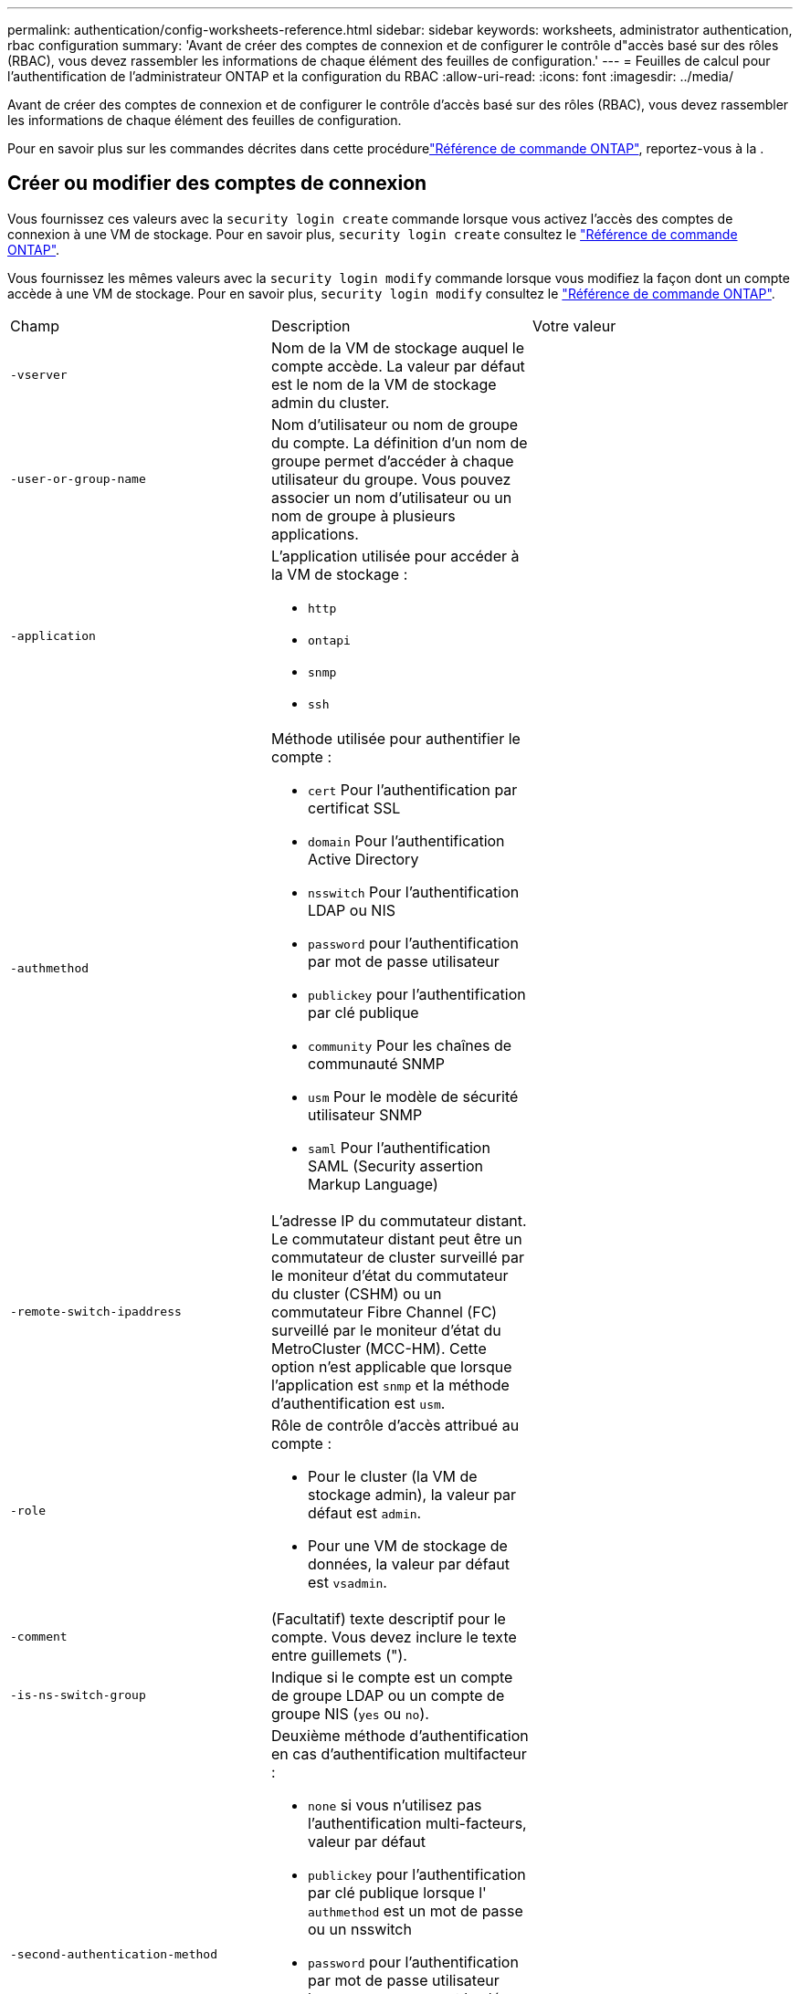 ---
permalink: authentication/config-worksheets-reference.html 
sidebar: sidebar 
keywords: worksheets, administrator authentication, rbac configuration 
summary: 'Avant de créer des comptes de connexion et de configurer le contrôle d"accès basé sur des rôles (RBAC), vous devez rassembler les informations de chaque élément des feuilles de configuration.' 
---
= Feuilles de calcul pour l'authentification de l'administrateur ONTAP et la configuration du RBAC
:allow-uri-read: 
:icons: font
:imagesdir: ../media/


[role="lead"]
Avant de créer des comptes de connexion et de configurer le contrôle d'accès basé sur des rôles (RBAC), vous devez rassembler les informations de chaque élément des feuilles de configuration.

Pour en savoir plus sur les commandes décrites dans cette procédurelink:https://docs.netapp.com/us-en/ontap-cli/["Référence de commande ONTAP"^], reportez-vous à la .



== Créer ou modifier des comptes de connexion

Vous fournissez ces valeurs avec la `security login create` commande lorsque vous activez l'accès des comptes de connexion à une VM de stockage. Pour en savoir plus, `security login create` consultez le link:https://docs.netapp.com/us-en/ontap-cli/security-login-create.html["Référence de commande ONTAP"^].

Vous fournissez les mêmes valeurs avec la `security login modify` commande lorsque vous modifiez la façon dont un compte accède à une VM de stockage. Pour en savoir plus, `security login modify` consultez le link:https://docs.netapp.com/us-en/ontap-cli/security-login-modify.html["Référence de commande ONTAP"^].

[cols="3*"]
|===


| Champ | Description | Votre valeur 


 a| 
`-vserver`
 a| 
Nom de la VM de stockage auquel le compte accède. La valeur par défaut est le nom de la VM de stockage admin du cluster.
 a| 



 a| 
`-user-or-group-name`
 a| 
Nom d'utilisateur ou nom de groupe du compte. La définition d'un nom de groupe permet d'accéder à chaque utilisateur du groupe. Vous pouvez associer un nom d'utilisateur ou un nom de groupe à plusieurs applications.
 a| 



 a| 
`-application`
 a| 
L'application utilisée pour accéder à la VM de stockage :

* `http`
* `ontapi`
* `snmp`
* `ssh`

 a| 



 a| 
`-authmethod`
 a| 
Méthode utilisée pour authentifier le compte :

* `cert` Pour l'authentification par certificat SSL
* `domain` Pour l'authentification Active Directory
* `nsswitch` Pour l'authentification LDAP ou NIS
* `password` pour l'authentification par mot de passe utilisateur
* `publickey` pour l'authentification par clé publique
* `community` Pour les chaînes de communauté SNMP
* `usm` Pour le modèle de sécurité utilisateur SNMP
* `saml` Pour l'authentification SAML (Security assertion Markup Language)

 a| 



 a| 
`-remote-switch-ipaddress`
 a| 
L'adresse IP du commutateur distant. Le commutateur distant peut être un commutateur de cluster surveillé par le moniteur d'état du commutateur du cluster (CSHM) ou un commutateur Fibre Channel (FC) surveillé par le moniteur d'état du MetroCluster (MCC-HM). Cette option n'est applicable que lorsque l'application est `snmp` et la méthode d'authentification est `usm`.
 a| 



 a| 
`-role`
 a| 
Rôle de contrôle d'accès attribué au compte :

* Pour le cluster (la VM de stockage admin), la valeur par défaut est `admin`.
* Pour une VM de stockage de données, la valeur par défaut est `vsadmin`.

 a| 



 a| 
`-comment`
 a| 
(Facultatif) texte descriptif pour le compte. Vous devez inclure le texte entre guillemets (").
 a| 



 a| 
`-is-ns-switch-group`
 a| 
Indique si le compte est un compte de groupe LDAP ou un compte de groupe NIS (`yes` ou `no`).
 a| 



 a| 
`-second-authentication-method`
 a| 
Deuxième méthode d'authentification en cas d'authentification multifacteur :

* `none` si vous n'utilisez pas l'authentification multi-facteurs, valeur par défaut
* `publickey` pour l'authentification par clé publique lorsque l' `authmethod` est un mot de passe ou un nsswitch
* `password` pour l'authentification par mot de passe utilisateur lorsque `authmethod` est la clé publique
* `nsswitch` pour l'authentification par mot de passe utilisateur lorsque la méthode d'authentification est publickey


L'ordre d'authentification est toujours la clé publique suivie du mot de passe.
 a| 



 a| 
`-is-ldap-fastbind`
 a| 
À partir de ONTAP 9.11.1, lorsque la valeur est définie sur true, active la liaison rapide LDAP pour l'authentification nsswitch ; la valeur par défaut est false. Pour utiliser la liaison rapide LDAP, la `-authentication-method` valeur doit être définie sur `nsswitch`. link:../nfs-admin/ldap-fast-bind-nsswitch-authentication-task.html["Utiliser la liaison rapide LDAP pour l'authentification nsswitch pour les SVM NFS ONTAP"].
 a| 

|===


== Configurer les informations de sécurité Cisco Duo

Vous fournissez ces valeurs avec la `security login duo create` commande lorsque vous activez l'authentification à deux facteurs Cisco Duo avec des connexions SSH pour une VM de stockage. Pour en savoir plus, `security login duo create` consultez le link:https://docs.netapp.com/us-en/ontap-cli/security-login-duo-create.html["Référence de commande ONTAP"^].

[cols="3*"]
|===


| Champ | Description | Votre valeur 


 a| 
`-vserver`
 a| 
La VM de stockage (appelée vServer dans l'interface de ligne de commandes ONTAP) à laquelle s'appliquent les paramètres d'authentification Duo.
 a| 



 a| 
`-integration-key`
 a| 
Votre clé d'intégration, obtenue lors de l'enregistrement de votre application SSH auprès de Duo.
 a| 



 a| 
`-secret-key`
 a| 
Votre clé secrète, obtenue lors de l'enregistrement de votre application SSH auprès de Duo.
 a| 



 a| 
`-api-host`
 a| 
Le nom d'hôte de l'API, obtenu lors de l'enregistrement de votre application SSH auprès de Duo. Par exemple :

[listing]
----
api-<HOSTNAME>.duosecurity.com
---- a| 



 a| 
`-fail-mode`
 a| 
En cas d'erreurs de service ou de configuration qui empêchent l'authentification Duo, l'échec `safe` (autoriser l'accès) ou `secure` (refuser l'accès). La valeur par défaut est `safe`, Ce qui signifie que l'authentification Duo est ignorée si elle échoue en raison d'erreurs telles que le serveur d'API Duo inaccessible.
 a| 



 a| 
`-http-proxy`
 a| 
Utilisez le proxy HTTP spécifié. Si le proxy HTTP nécessite une authentification, incluez les informations d'identification dans l'URL du proxy. Par exemple :

[listing]
----
http-proxy=http://username:password@proxy.example.org:8080
---- a| 



 a| 
`-autopush`
 a| 
Soit `true` ou `false`. La valeur par défaut est `false`. Si `true`, Duo envoie automatiquement une demande de connexion Push au téléphone de l'utilisateur et revient à un appel téléphonique si Push n'est pas disponible. Notez que cela désactive efficacement l'authentification par mot de passe. Si `false`, l'utilisateur est invité à choisir une méthode d'authentification.

Lorsqu'il est configuré avec `autopush = true`, nous recommandons le réglage `max-prompts = 1`.
 a| 



 a| 
`-max-prompts`
 a| 
Si un utilisateur ne parvient pas à s'authentifier avec un second facteur, Duo invite l'utilisateur à s'authentifier à nouveau. Cette option définit le nombre maximal d'invites affichées par Duo avant de refuser l'accès. Doit être de `1`, `2`, ou `3`. La valeur par défaut est `1`.

Par exemple, quand `max-prompts = 1`, l'utilisateur doit s'authentifier avec succès à la première invite, tandis que si `max-prompts = 2`, si l'utilisateur saisit des informations incorrectes à l'invite initiale, il sera invité à s'authentifier à nouveau.

Lorsqu'il est configuré avec `autopush = true`, nous recommandons le réglage `max-prompts = 1`.

Pour la meilleure expérience, un utilisateur avec seulement l'authentification de clé publique aura toujours `max-prompts` réglez sur `1`.
 a| 



 a| 
`-enabled`
 a| 
Activez l'authentification Duo à deux facteurs. Réglez sur `true` par défaut. Lorsqu'elle est activée, l'authentification Duo à deux facteurs est appliquée lors de la connexion SSH en fonction des paramètres configurés. Lorsque Duo est désactivé (défini sur `false`), l'authentification Duo est ignorée.
 a| 



 a| 
`-pushinfo`
 a| 
Cette option fournit des informations supplémentaires dans la notification Push, telles que le nom de l'application ou du service auquel vous accédez. Cela permet aux utilisateurs de vérifier qu'ils se connectent au service approprié et fournit une couche de sécurité supplémentaire.
 a| 

|===


== Définissez des rôles personnalisés

Vous fournissez ces valeurs avec `security login role create` la commande lorsque vous définissez un rôle personnalisé. Pour en savoir plus, `security login role create` consultez le link:https://docs.netapp.com/us-en/ontap-cli/security-login-role-create.html["Référence de commande ONTAP"^].

[cols="3*"]
|===


| Champ | Description | Votre valeur 


 a| 
`-vserver`
 a| 
(Facultatif) nom de la VM de stockage (appelée vServer dans l'interface de ligne de commandes ONTAP) associée au rôle.
 a| 



 a| 
`-role`
 a| 
Nom du rôle.
 a| 



 a| 
`-cmddirname`
 a| 
Répertoire de la commande ou de la commande auquel le rôle donne accès. Vous devez inclure les noms des sous-répertoires de commandes entre guillemets ("). Par exemple : `"volume snapshot"`. Vous devez entrer `DEFAULT` pour spécifier tous les répertoires de commandes.
 a| 



 a| 
`-access`
 a| 
(Facultatif) le niveau d'accès du rôle. Pour les répertoires de commandes :

* `none` (la valeur par défaut pour les rôles personnalisés) refuse l'accès aux commandes dans le répertoire de commande
* `readonly` permet l'accès au `show` commandes dans le répertoire de commande et ses sous-répertoires
* `all` donne accès à toutes les commandes du répertoire de commande et de ses sous-répertoires


Pour _commandes non intrinsèques_ (commandes qui ne se terminent pas dans `create`, `modify`, `delete`, ou `show`) :

* `none` (la valeur par défaut pour les rôles personnalisés) refuse l'accès à la commande
* `readonly` n'est pas applicable
* `all` accorde l'accès à la commande


Pour accorder ou refuser l'accès aux commandes intrinsèques, vous devez spécifier le répertoire de commande.
 a| 



 a| 
`-query`
 a| 
(Facultatif) l'objet de requête utilisé pour filtrer le niveau d'accès, qui est spécifié sous la forme d'une option valide pour la commande ou d'une commande dans le répertoire de commandes. Vous devez inclure l'objet de requête entre guillemets ("). Par exemple, si le répertoire de commande est `volume`, l'objet requête `"-aggr aggr0"` activation de l'accès pour le système `aggr0` agrégat uniquement.
 a| 

|===


== Associer une clé publique à un compte d'utilisateur

Vous fournissez ces valeurs avec `security login publickey create` la commande lorsque vous associez une clé publique SSH à un compte utilisateur. Pour en savoir plus, `security login publickey create` consultez le link:https://docs.netapp.com/us-en/ontap-cli/security-login-publickey-create.html["Référence de commande ONTAP"^].

[cols="3*"]
|===


| Champ | Description | Votre valeur 


 a| 
`-vserver`
 a| 
(Facultatif) Nom de la VM de stockage auquel le compte accède.
 a| 



 a| 
`-username`
 a| 
Nom d'utilisateur du compte. La valeur par défaut, `admin`, qui est le nom par défaut de l'administrateur du cluster.
 a| 



 a| 
`-index`
 a| 
Numéro d'index de la clé publique. La valeur par défaut est 0 si la clé est la première clé créée pour le compte ; sinon, la valeur par défaut est un plus que le numéro d'index existant le plus élevé pour le compte.
 a| 



 a| 
`-publickey`
 a| 
Clé publique OpenSSH. Vous devez inclure la clé entre guillemets (").
 a| 



 a| 
`-role`
 a| 
Rôle de contrôle d'accès attribué au compte.
 a| 



 a| 
`-comment`
 a| 
(Facultatif) texte descriptif pour la clé publique. Vous devez inclure le texte entre guillemets (").
 a| 



 a| 
`-x509-certificate`
 a| 
(Facultatif) à partir de ONTAP 9.13.1, vous permet de gérer l'association de certificats X.509 avec la clé publique SSH.

Lorsque vous associez un certificat X.509 à la clé publique SSH, ONTAP vérifie lors de la connexion SSH si ce certificat est valide. S'il a expiré ou a été révoqué, la connexion est interdite et la clé publique SSH associée est désactivée. Valeurs possibles :

* `install`: Installez le certificat X.509 codé PEM spécifié et associez-le à la clé publique SSH. Incluez le texte intégral du certificat que vous souhaitez installer.
* `modify`: Mettez à jour le certificat X.509 codé PEM existant avec le certificat spécifié et associez-le à la clé publique SSH. Inclure le texte complet du nouveau certificat.
* `delete`: Supprimez l'association de certificat X.509 existante avec la clé publique SSH.

 a| 

|===


== Configurer les paramètres globaux d'autorisation dynamique

Depuis ONTAP 9.15.1, vous fournissez ces valeurs avec la `security dynamic-authorization modify` commande. Pour en savoir plus, `security dynamic-authorization modify` consultez le link:https://docs.netapp.com/us-en/ontap-cli/security-dynamic-authorization-modify.html["Référence de commande ONTAP"^].

[cols="3*"]
|===


| Champ | Description | Votre valeur 


 a| 
`-vserver`
 a| 
Nom de la machine virtuelle de stockage pour laquelle le paramètre de score de confiance doit être modifié. Si vous omettez ce paramètre, le paramètre de niveau du cluster est utilisé.
 a| 



 a| 
`-state`
 a| 
Le mode d'autorisation dynamique. Valeurs possibles :

* `disabled`: (Par défaut) l'autorisation dynamique est désactivée.
* `visibility`: Ce mode est utile pour tester l'autorisation dynamique. Dans ce mode, le score de confiance est vérifié avec chaque activité restreinte, mais pas appliqué. Cependant, toute activité qui aurait été refusée ou qui aurait fait l'objet de défis d'authentification supplémentaires est consignée.
* `enforced`: Destiné à être utilisé après avoir terminé les tests avec `visibility` mode. Dans ce mode, le score de confiance est vérifié pour chaque activité restreinte et les restrictions d'activité sont appliquées si les conditions de restriction sont remplies. L'intervalle de suppression est également appliqué, ce qui évite des problèmes d'authentification supplémentaires dans l'intervalle spécifié.

 a| 



 a| 
`-suppression-interval`
 a| 
Empêche des problèmes d'authentification supplémentaires dans l'intervalle spécifié. L'intervalle est au format ISO-8601 et accepte des valeurs comprises entre 1 minute et 1 heure. Si la valeur est définie sur 0, l'intervalle de suppression est désactivé et l'utilisateur est toujours invité à effectuer une vérification d'authentification si nécessaire.
 a| 



 a| 
`-lower-challenge-boundary`
 a| 
Limite inférieure de pourcentage de défi pour l'authentification multifacteur (MFA). La plage valide est comprise entre 0 et 99. La valeur 100 n'est pas valide, car toutes les demandes sont refusées. La valeur par défaut est 0.
 a| 



 a| 
`-upper-challenge-boundary`
 a| 
Limite supérieure de pourcentage de défi MFA. La plage valide est comprise entre 0 et 100. Cette valeur doit être égale ou supérieure à la valeur de la limite inférieure. Une valeur de 100 signifie que chaque demande sera refusée ou soumise à un défi d'authentification supplémentaire ; aucune demande n'est autorisée sans défi. La valeur par défaut est 90.
 a| 

|===


== Installez un certificat numérique de serveur signé par une autorité de certification

Vous fournissez ces valeurs avec `security certificate generate-csr` la commande lorsque vous générez une requête de signature de certificat numérique (RSC) à utiliser pour authentifier une machine virtuelle de stockage en tant que serveur SSL. Pour en savoir plus, `security certificate generate-csr` consultez le link:https://docs.netapp.com/us-en/ontap-cli/security-certificate-generate-csr.html["Référence de commande ONTAP"^].

[cols="3*"]
|===


| Champ | Description | Votre valeur 


 a| 
`-common-name`
 a| 
Nom du certificat, qui est soit un nom de domaine complet (FQDN) ou un nom commun personnalisé.
 a| 



 a| 
`-size`
 a| 
Nombre de bits dans la clé privée. Plus la valeur est élevée, plus la clé est sécurisée. La valeur par défaut est `2048`. Les valeurs possibles sont `512`, `1024`, `1536`, et `2048`.
 a| 



 a| 
`-country`
 a| 
Pays de la machine virtuelle de stockage, sous un code à deux lettres. La valeur par défaut est `US`. Pour obtenir une liste des codes, reportez-vous à la link:https://docs.netapp.com/us-en/ontap-cli/index.html["Référence de commande ONTAP"^].
 a| 



 a| 
`-state`
 a| 
État ou province de la machine virtuelle de stockage.
 a| 



 a| 
`-locality`
 a| 
Localité de la VM de stockage.
 a| 



 a| 
`-organization`
 a| 
Organisation de la machine virtuelle de stockage.
 a| 



 a| 
`-unit`
 a| 
Unité dans l'organisation de la machine virtuelle de stockage.
 a| 



 a| 
`-email-addr`
 a| 
Adresse e-mail de l'administrateur du contact pour la machine virtuelle de stockage.
 a| 



 a| 
`-hash-function`
 a| 
Fonction de hachage cryptographique pour la signature du certificat. La valeur par défaut est `SHA256`. Les valeurs possibles sont `SHA1`, `SHA256`, et `MD5`.
 a| 

|===
Vous fournissez ces valeurs avec `security certificate install` la commande lorsque vous installez un certificat numérique signé par une autorité de certification pour l'authentification du cluster ou de la machine virtuelle de stockage en tant que serveur SSL. Seules les options pertinentes pour la configuration des comptes sont présentées dans le tableau suivant. Pour en savoir plus, `security certificate install` consultez le link:https://docs.netapp.com/us-en/ontap-cli/security-certificate-install.html["Référence de commande ONTAP"^].

[cols="3*"]
|===


| Champ | Description | Votre valeur 


 a| 
`-vserver`
 a| 
Nom de la machine virtuelle de stockage sur laquelle le certificat doit être installé.
 a| 



 a| 
`-type`
 a| 
Le type de certificat :

* `server` pour les certificats de serveur et les certificats intermédiaires
* `client-ca` Pour le certificat de clé publique de l'autorité de certification racine du client SSL
* `server-ca` Pour le certificat de clé publique de l'autorité de certification racine du serveur SSL dont ONTAP est un client
* `client` Pour un certificat numérique et une clé privée auto-signés ou signés par une autorité de certification pour ONTAP en tant que client SSL

 a| 

|===


== Configurez l'accès au contrôleur de domaine Active Directory

Vous fournissez ces valeurs avec la `security login domain-tunnel create` commande lorsque vous avez déjà configuré un serveur SMB pour une machine virtuelle de stockage de données et que vous souhaitez configurer la machine virtuelle de stockage en tant que passerelle ou _tunnel_ pour l'accès du contrôleur de domaine Active Directory au cluster. Pour en savoir plus, `security login domain-tunnel create` consultez le link:https://docs.netapp.com/us-en/ontap-cli/security-login-domain-tunnel-create.html["Référence de commande ONTAP"^].

[cols="3*"]
|===


| Champ | Description | Votre valeur 


 a| 
`-vserver`
 a| 
Nom de la VM de stockage pour laquelle le serveur SMB a été configuré.
 a| 

|===
Vous fournissez ces valeurs avec la `vserver active-directory create` commande lorsque vous n'avez pas configuré de serveur SMB et que vous souhaitez créer un compte d'ordinateur de machine virtuelle de stockage sur le domaine Active Directory. Pour en savoir plus, `vserver active-directory create` consultez le link:https://docs.netapp.com/us-en/ontap-cli/vserver-active-directory-create.html["Référence de commande ONTAP"^].

[cols="3*"]
|===


| Champ | Description | Votre valeur 


 a| 
`-vserver`
 a| 
Nom de la machine virtuelle de stockage pour laquelle vous souhaitez créer un compte d'ordinateur Active Directory.
 a| 



 a| 
`-account-name`
 a| 
Nom NetBIOS du compte ordinateur.
 a| 



 a| 
`-domain`
 a| 
Le nom de domaine complet (FQDN).
 a| 



 a| 
`-ou`
 a| 
Unité organisationnelle du domaine. La valeur par défaut est `CN=Computers`. ONTAP ajoute cette valeur au nom de domaine pour produire le nom distinctif d'Active Directory.
 a| 

|===


== Configurez l'accès aux serveurs LDAP ou NIS

Vous fournissez ces valeurs avec la `vserver services name-service ldap client create` commande lorsque vous créez une configuration client LDAP pour la machine virtuelle de stockage. Pour en savoir plus, `vserver services name-service ldap client create` consultez le link:https://docs.netapp.com/us-en/ontap-cli/vserver-services-name-service-ldap-client-create.html["Référence de commande ONTAP"^].

Seules les options pertinentes pour la configuration des comptes sont affichées dans le tableau suivant :

[cols="3*"]
|===


| Champ | Description | Votre valeur 


 a| 
`-vserver`
 a| 
Nom de la VM de stockage pour la configuration client.
 a| 



 a| 
`-client-config`
 a| 
Nom de la configuration client.
 a| 



 a| 
`-ldap-servers`
 a| 
Liste séparée par des virgules d'adresses IP et de noms d'hôte pour les serveurs LDAP auxquels le client se connecte.
 a| 



 a| 
`-schema`
 a| 
Schéma utilisé par le client pour effectuer des requêtes LDAP.
 a| 



 a| 
`-use-start-tls`
 a| 
Si le client utilise Start TLS pour chiffrer la communication avec le serveur LDAP (`true` ou `false`).

[NOTE]
====
Le protocole Start TLS est pris en charge uniquement pour l'accès aux machines virtuelles de stockage de données. Elle n'est pas prise en charge pour l'accès aux machines virtuelles de stockage d'administration.

==== a| 

|===
Vous fournissez ces valeurs avec la `vserver services name-service ldap create` commande lorsque vous associez une configuration client LDAP à la machine virtuelle de stockage. Pour en savoir plus, `vserver services name-service ldap create` consultez le link:https://docs.netapp.com/us-en/ontap-cli/vserver-services-name-service-ldap-create.html["Référence de commande ONTAP"^].

[cols="3*"]
|===


| Champ | Description | Votre valeur 


 a| 
`-vserver`
 a| 
Nom de la machine virtuelle de stockage à laquelle la configuration client doit être associée.
 a| 



 a| 
`-client-config`
 a| 
Nom de la configuration client.
 a| 



 a| 
`-client-enabled`
 a| 
Indique si la VM de stockage peut utiliser la configuration client LDAP (`true` ou `false`).
 a| 

|===
Vous fournissez ces valeurs avec la `vserver services name-service nis-domain create` commande lorsque vous créez une configuration de domaine NIS sur une machine virtuelle de stockage. Pour en savoir plus, `vserver services name-service nis-domain create` consultez le link:https://docs.netapp.com/us-en/ontap-cli/vserver-services-name-service-nis-domain-create.html["Référence de commande ONTAP"^].

[cols="3*"]
|===


| Champ | Description | Votre valeur 


 a| 
`-vserver`
 a| 
Nom de la machine virtuelle de stockage sur laquelle la configuration de domaine doit être créée.
 a| 



 a| 
`-domain`
 a| 
Le nom du domaine.
 a| 



 a| 
`-nis-servers`
 a| 
Liste séparée par des virgules d'adresses IP et de noms d'hôte pour les serveurs NIS utilisés par la configuration de domaine.
 a| 

|===
Vous fournissez ces valeurs avec la `vserver services name-service ns-switch create` commande lorsque vous spécifiez l'ordre de recherche des sources de service de noms. Pour en savoir plus, `vserver services name-service ns-switch create` consultez le link:https://docs.netapp.com/us-en/ontap-cli/vserver-services-name-service-ns-switch-create.html["Référence de commande ONTAP"^].

[cols="3*"]
|===


| Champ | Description | Votre valeur 


 a| 
`-vserver`
 a| 
Nom de la machine virtuelle de stockage sur laquelle l'ordre de recherche de service de noms doit être configuré.
 a| 



 a| 
`-database`
 a| 
La base de données du service de noms :

* `hosts` Pour les services de noms DNS et de fichiers
* `group` Pour les fichiers, LDAP et services de noms NIS
* `passwd` Pour les fichiers, LDAP et services de noms NIS
* `netgroup` Pour les fichiers, LDAP et services de noms NIS
* `namemap` Pour les fichiers et les services de noms LDAP

 a| 



 a| 
`-sources`
 a| 
Ordre dans lequel rechercher les sources de service de noms (dans une liste séparée par des virgules) :

* `files`
* `dns`
* `ldap`
* `nis`

 a| 

|===


== Configurez l'accès SAML

Depuis ONTAP 9.3, vous fournissez ces valeurs avec la `security saml-sp create` commande pour configurer l'authentification SAML. Pour en savoir plus, `security saml-sp create` consultez le link:https://docs.netapp.com/us-en/ontap-cli/security-saml-sp-create.html["Référence de commande ONTAP"^].

[cols="3*"]
|===


| Champ | Description | Votre valeur 


 a| 
`-idp-uri`
 a| 
Adresse FTP ou adresse HTTP de l'hôte IDP (Identity Provider) à partir duquel les métadonnées IDP peuvent être téléchargées.
 a| 



 a| 
`-sp-host`
 a| 
Nom d'hôte ou adresse IP de l'hôte SAML Service Provider (système ONTAP). Par défaut, l'adresse IP de la LIF de cluster-management est utilisée.
 a| 



 a| 
`-cert-ca` et `-cert-serial`, ou `-cert-common-name`
 a| 
Détails du certificat de serveur de l'hôte du fournisseur de services (système ONTAP). Vous pouvez saisir soit le certificat du fournisseur de services émettant l'autorité de certification (CA) et le numéro de série du certificat, soit le nom commun du certificat de serveur.
 a| 



 a| 
`-verify-metadata-server`
 a| 
Indique si l'identité du serveur de métadonnées IDP doit être validée  `true` ou `false`). Il est recommandé de toujours définir cette valeur sur `true`.
 a| 

|===